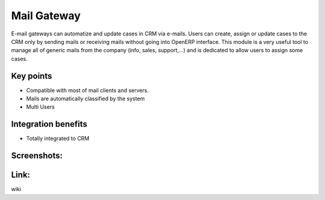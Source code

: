 
Mail Gateway
------------

E-mail gateways can automatize and update cases in CRM via e-mails. Users can
create, assign or update cases to the CRM only by sending mails or receiving
mails without going into OpenERP interface. This module is a very useful tool
to manage all of generic mails from the company (info, sales, support,...) and
is dedicated to allow users to assign some cases.

Key points
++++++++++

* Compatible with most of mail clients and servers.
* Mails are automatically classified by the system
* Multi Users

Integration benefits
++++++++++++++++++++

* Totally integrated to CRM

Screenshots:
++++++++++++

Link:
+++++

wiki


